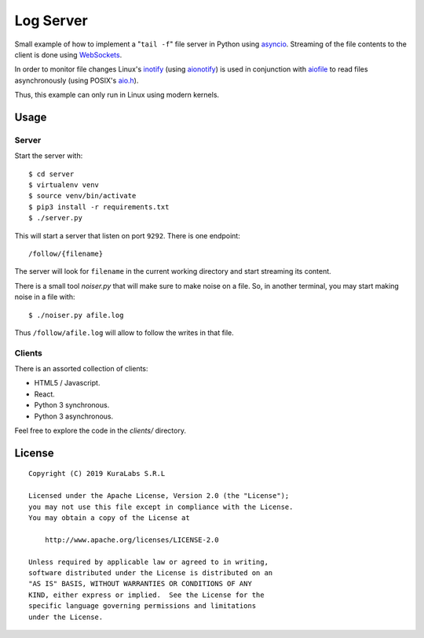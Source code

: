 ==========
Log Server
==========

Small example of how to implement a "``tail -f``" file server in Python using
asyncio_. Streaming of the file contents to the client is done using
WebSockets_.

In order to monitor file changes Linux's inotify_ (using aionotify_) is used in
conjunction with aiofile_ to read files asynchronously (using POSIX's `aio.h`_).

Thus, this example can only run in Linux using modern kernels.


.. _asyncio: https://docs.python.org/3/library/asyncio.html
.. _WebSockets: https://developer.mozilla.org/en-US/docs/Web/API/WebSockets_API
.. _inotify: https://en.wikipedia.org/wiki/Inotify
.. _aionotify: https://github.com/rbarrois/aionotify
.. _aiofile: https://github.com/mosquito/aiofile
.. _aio.h: http://man7.org/linux/man-pages/man7/aio.7.html


Usage
=====

Server
------

Start the server with::

    $ cd server
    $ virtualenv venv
    $ source venv/bin/activate
    $ pip3 install -r requirements.txt
    $ ./server.py

This will start a server that listen on port ``9292``. There is one endpoint::

    /follow/{filename}

The server will look for ``filename`` in the current working directory and
start streaming its content.

There is a small tool `noiser.py` that will make sure to make noise on a file.
So, in another terminal, you may start making noise in a file with::

    $ ./noiser.py afile.log

Thus ``/follow/afile.log`` will allow to follow the writes in that file.


Clients
-------

There is an assorted collection of clients:

- HTML5 / Javascript.
- React.
- Python 3 synchronous.
- Python 3 asynchronous.

Feel free to explore the code in the `clients/` directory.


License
=======

::

   Copyright (C) 2019 KuraLabs S.R.L

   Licensed under the Apache License, Version 2.0 (the "License");
   you may not use this file except in compliance with the License.
   You may obtain a copy of the License at

       http://www.apache.org/licenses/LICENSE-2.0

   Unless required by applicable law or agreed to in writing,
   software distributed under the License is distributed on an
   "AS IS" BASIS, WITHOUT WARRANTIES OR CONDITIONS OF ANY
   KIND, either express or implied.  See the License for the
   specific language governing permissions and limitations
   under the License.
